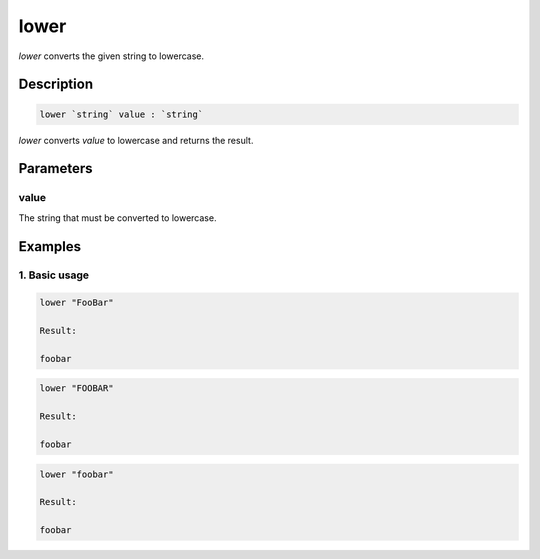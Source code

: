 lower
=====

`lower` converts the given string to lowercase.

Description
-----------

.. code-block:: text

   lower `string` value : `string`

`lower` converts `value` to lowercase and returns the result.

Parameters
----------

value
*****

The string that must be converted to lowercase.

Examples
--------

1. Basic usage
**********************

.. code-block:: text

   lower "FooBar"

   Result:

   foobar

.. code-block:: text

   lower "FOOBAR"

   Result:

   foobar

.. code-block:: text

   lower "foobar"

   Result:

   foobar
